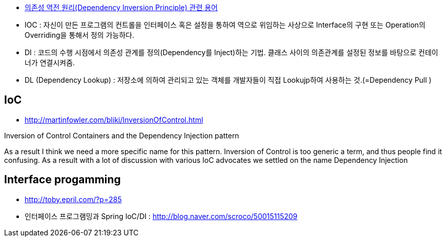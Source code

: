* https://justhackem.wordpress.com/2016/05/13/dependency-inversion-terms/#comments[의존성 역전 원리(Dependency Inversion Principle) 관련 용어]
* IOC : 자신이 만든 프로그램의 컨트롤을 인터페이스 혹은 설정을 통하여 역으로 위임하는 사상으로 Interface의 구현 또는 Operation의 Overriding을 통해서 정의 가능하다.
* DI :  코드의 수행 시점에서 의존성 관계를 정의(Dependency를 Inject)하는 기법. 클래스 사이의 의존관계를 설정된 정보를 바탕으로 컨테이너가 연결시켜줌.
* DL (Dependency Lookup) : 저장소에 의하여 관리되고 있는 객체를 개발자들이 직접 Lookujp하여 사용하는 것.(=Dependency Pull )

== IoC
* http://martinfowler.com/bliki/InversionOfControl.html

Inversion of Control Containers and the Dependency Injection pattern

As a result I think we need a more specific name for this pattern. Inversion of Control is too generic a term, and thus people find it confusing. As a result with a lot of discussion with various IoC advocates we settled on the name Dependency Injection

== Interface progamming
* http://toby.epril.com/?p=285
* 인터페이스 프로그램밍과 Spring IoC/DI : http://blog.naver.com/scroco/50015115209

